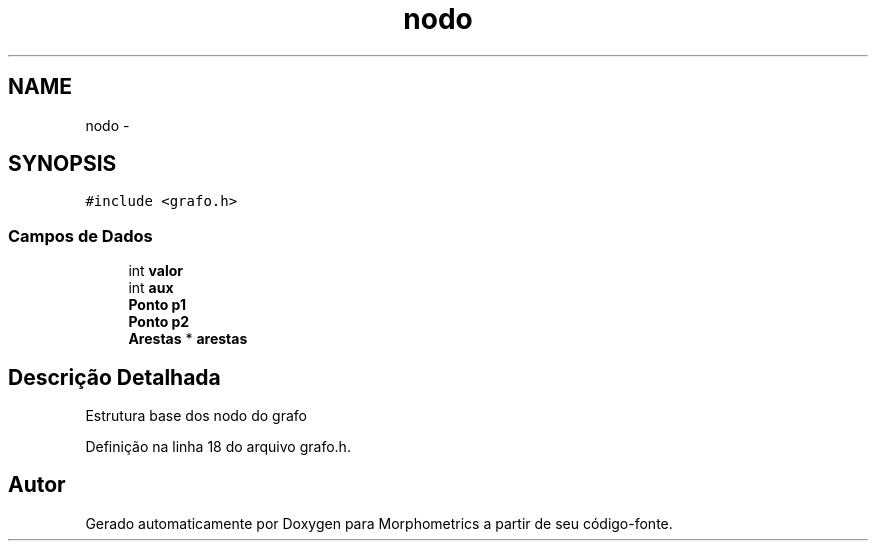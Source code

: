 .TH "nodo" 3 "5 Aug 2010" "Version 1.0" "Morphometrics" \" -*- nroff -*-
.ad l
.nh
.SH NAME
nodo \- 
.SH SYNOPSIS
.br
.PP
.PP
\fC#include <grafo.h>\fP
.SS "Campos de Dados"

.in +1c
.ti -1c
.RI "int \fBvalor\fP"
.br
.ti -1c
.RI "int \fBaux\fP"
.br
.ti -1c
.RI "\fBPonto\fP \fBp1\fP"
.br
.ti -1c
.RI "\fBPonto\fP \fBp2\fP"
.br
.ti -1c
.RI "\fBArestas\fP * \fBarestas\fP"
.br
.in -1c
.SH "Descrição Detalhada"
.PP 
Estrutura base dos nodo do grafo 
.PP
Definição na linha 18 do arquivo grafo.h.

.SH "Autor"
.PP 
Gerado automaticamente por Doxygen para Morphometrics a partir de seu código-fonte.

